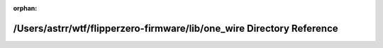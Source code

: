 .. meta::c0b26819a796276cfeebb34312aeb893458a81bca681bc96eba8fd04e259a6cf1647f0bea5ec76d0d95d4fc233c78b09794b3daaf0289c8e91966f4bf2c9f026

:orphan:

.. title:: Flipper Zero Firmware: /Users/astrr/wtf/flipperzero-firmware/lib/one_wire Directory Reference

/Users/astrr/wtf/flipperzero-firmware/lib/one\_wire Directory Reference
=======================================================================

.. container:: doxygen-content

   
   .. raw:: html
     :file: dir_dc86e6b50ec08f673a90c863d628624d.html

